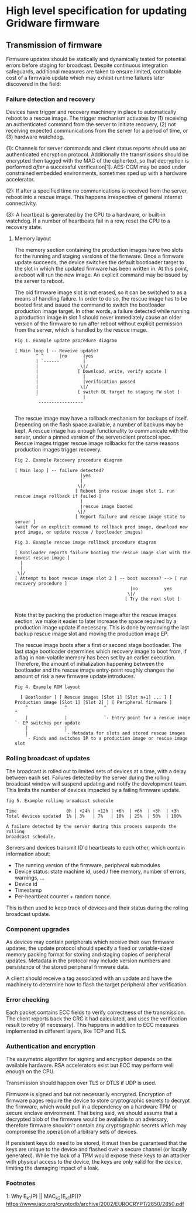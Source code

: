 * High level specification for updating Gridware firmware

** Transmission of firmware
Firmware updates should be statically and dynamically tested for potential
errors before staging for broadcast. Despite continuous integration safeguards,
additional measures are taken to ensure limited, controllable cost of a firmware
update which may exhibit runtime failures later discovered in the field:

*** Failure detection and recovery
Devices have trigger and recovery machinery in place to automatically reboot
to a rescue image. The trigger mechanism activates by (1) receiving an authenticated
command from the server to initiate recovery, (2) not receiving expected
communications from the server for a period of time, or (3) hardware watchdog.

(1): Channels for server commands and client status reports should use an
authenticated encryption protocol. Additionally the transmissions should be
encrypted then tagged with the MAC of the ciphertext, so that decryption is
performed /after/ a successful verification[1]. AES-CCM may be used under
constrained embedded environments, sometimes sped up with a hardware
accelerator.

(2): If after a specified time no communications is received from the server,
reboot into a rescue image. This happens irrespective of general internet
connectivity.

(3): A heartbeat is generated by the CPU to a hardware, or built-in watchdog. If
a number of heartbeats fail in a row, reset the CPU to a recovery state.

**** Memory layout
The memory section containing the production images have two slots for the
running and staging versions of the firmware. Once a firmware update succeeds,
the device switches the default bootloader target to the slot in which the
updated firmware has been written in. At this point, a reboot will run the new
image. An explicit command may be issued by the server to reboot.

The old firmware image slot is not erased, so it can be switched to as a means
of handling failure. In order to do so, the rescue image has to be booted first
and issued the command to switch the bootloader production image target. In
other words, a failure detected while running a production image in slot 1
should never immediately cause an older version of the firmware to run after
reboot without explicit permission from the server, which is handled by the
rescue image.

#+begin_src
Fig 1. Example update procedure diagram

[ Main loop ] -- Reveive update?
        ^ ^      |no      |yes
        | `------         |
        |                \|/
        |               [ Download, write, verify update ]
        |                 |
        |                 |verification passed
        |                \|/
        |               [ switch BL target to staging FW slot ]
        `                 |
         -----------------

#+end_src

The rescue image may have a rollback mechanism for backups of itself. Depending
on the flash space available, a number of backups may be kept. A rescue image
has enough functionality to communicate with the server, under a pinned version
of the server/client protocol spec. Rescue images trigger rescue image rollbacks
for the same reasons production images trigger recovery.

#+begin_src
Fig 2. Example Recovery procedure diagram

[ Main loop ] -- failure detected?
                         |yes
                         |
                        \|/
                       [ Reboot into rescue image slot 1, run rescue image rollback if failed ]
                         |
                         |rescue image booted
                        \|/
                       [ Report failure and rescue image state to server ]
(wait for an explicit command to rollback prod image, download new prod image, or update rescue / bootloader images)
#+end_src

#+begin_src
Fig 3. Example rescue image rollback procedure diagram

[ Bootloader reports failure booting the rescue image slot with the newest rescue image ]
  |
  |
 \|/
[ Attempt to boot rescue image slot 2 ] -- boot success? --> [ run recovery procedure ]
                                            |no          yes
                                           \|/
                                          [ Try the next slot ]

#+end_src

Note that by packing the production image after the rescue images section, we
make it easier to later increase the space required by a production image update
if necessary. This is done by removing the last backup rescue image slot and
moving the production image EP.

The rescue image boots after a first or second stage bootloader. The last stage
bootloader determines which recovery image to boot from, if a flag in
non-volatile memory has been set by an earlier execution. Therefore, the amount
of initialization happening between the bootloader and the rescue image
entry-point roughly changes the amount of risk a new firmware update introduces.

#+begin_src
Fig 4. Example ROM layout

  [ Bootloader ] [ Rescue images [Slot 1] [Slot n+1] ... ] [ Production image [Slot 1] [Slot 2] ] [ Peripheral firmware ]
    ^              ^              ^                                            ^
    |              |              `- Entry point for a rescue image            `- EP switches per update
    |              |
    |              `- Metadata for slots and stored rescue images
    `- Finds and switches IP to a production image or rescue image slot
#+end_src

*** Rolling broadcast of updates
The broadcast is rolled out to limited sets of devices at a time, with a delay
between each set. Failures detected by the server during the rolling broadcast
window will suspend updating and notify the development team. This limits the
number of devices impacted by a failing firmware update.

#+begin_src
fig 5. Example rolling broadcast schedule

Time                   0h | +24h | +12h | +6h  | +6h  | +3h  | +3h
Total devices updated  1% | 3%   | 7%   | 10%  | 25%  | 50%  | 100%

A failure detected by the server during this process suspends the rolling
broadcast schedule.
#+end_src

Servers and devices transmit ID'd heartbeats to each other, which contain
information about:
  - The running version of the firmware, peripheral submodules
  - Device status: state machine id, used / free memory, number of errors, warnings, ...
  - Device id
  - Timestamp
  - Per-heartbeat counter + random nonce.

This is then used to keep track of devices and their status during the rolling
broadcast update.

*** Component upgrades
As devices may contain peripherals which receive their own firmware updates, the
update protocol should specify a fixed or variable-sized memory packing format
for storing and staging copies of peripheral updates. Metadata in the protocol
may include version numbers and persistence of the stored peripheral firmware
data.


A client should receive a tag associated with an update and have the machinery
to determine how to flash the target peripheral after verification.

*** Error checking
Each packet contains ECC fields to verify correctness of the transmission. The
client reports back the CRC it had calculated, and uses the verification result
to retry (if necessary). This happens in addition to ECC measures implemented in
different layers, like TCP and TLS.

*** Authentication and encryption
The assymetric algorithm for signing and encryption depends on the available
hardware. RSA accelerators exist but ECC may perform well enough on the CPU.

Transmission should happen over TLS or DTLS if UDP is used.

Firmware is signed and but not necessarily encrypted. Encryption of firmware
pages require the device to store cryptographic secrets to decrypt the firmware,
which would pull in a dependency on a hardware TPM or secure enclave
environment. That being said, we should assume that a decrypted blob of the
firmware would be available to an adversary, therefore firmware shouldn't
contain any cryptographic secrets which may compromise the operation of
arbitrary sets of devices.

If persistent keys do need to be stored, it must then be guaranteed that the
keys are unique to the device and flashed over a secure channel (or locally
generated). While the lack of a TPM would expose these keys to an attacker with
physical access to the device, the keys are only valid for the device, limiting
the damaging impact of a leak.

*** Footnotes
1: Why E_k1(P) || MAC_k2(E_k1(P))? https://www.iacr.org/cryptodb/archive/2002/EUROCRYPT/2850/2850.pdf
